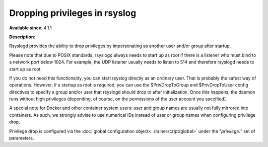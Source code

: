 Dropping privileges in rsyslog
==============================

**Available since**: 4.1.1

**Description**:

Rsyslogd provides the ability to drop privileges by impersonating as
another user and/or group after startup.

Please note that due to POSIX standards, rsyslogd always needs to start
up as root if there is a listener who must bind to a network port below
1024. For example, the UDP listener usually needs to listen to 514 and
therefore rsyslogd needs to start up as root.

If you do not need this functionality, you can start rsyslog directly as
an ordinary user. That is probably the safest way of operations.
However, if a startup as root is required, you can use the
$PrivDropToGroup and $PrivDropToUser config directives to specify a
group and/or user that rsyslogd should drop to after initialization.
Once this happens, the daemon runs without high privileges (depending,
of course, on the permissions of the user account you specified).

A special note for Docker and other container system users: user and
group names are usually not fully mirrored into containers. As such,
we strongly advise to use numerical IDs instead of user or group
names when configuring privilege drop.

Privilege drop is configured via the
:doc:`global configuration object<../rainerscript/global>` under the
"`privilege.`" set of parameters.
